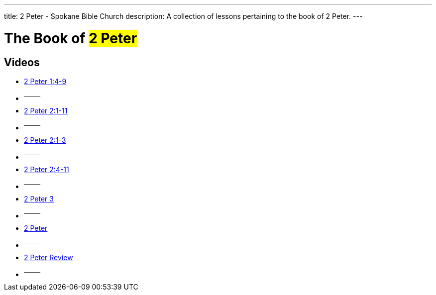 ---
title: 2 Peter - Spokane Bible Church
description: A collection of lessons pertaining to the book of 2 Peter.
---

= The Book of #2 Peter#

== Videos

- link:https://youtu.be/nJOB-dJz8Wc["2 Peter 1:4-9",role=video]

- ^────^
- link:https://youtu.be/-R5YJcx2Vd4["2 Peter 2:1-11",role=video]

- ^────^
- link:https://youtu.be/n_YvoHKWS3A["2 Peter 2:1-3",role=video]

- ^────^
- link:https://youtu.be/iPQS17Jw1Ak["2 Peter 2:4-11",role=video]

- ^────^
- link:https://youtu.be/ckV23fjE_dw["2 Peter 3",role=video]

- ^────^
- link:https://youtu.be/QcUCvvw3Dn4["2 Peter",role=video]

- ^────^
- link:https://youtu.be/AKrNigpHkcw["2 Peter Review",role=video]

- ^────^
